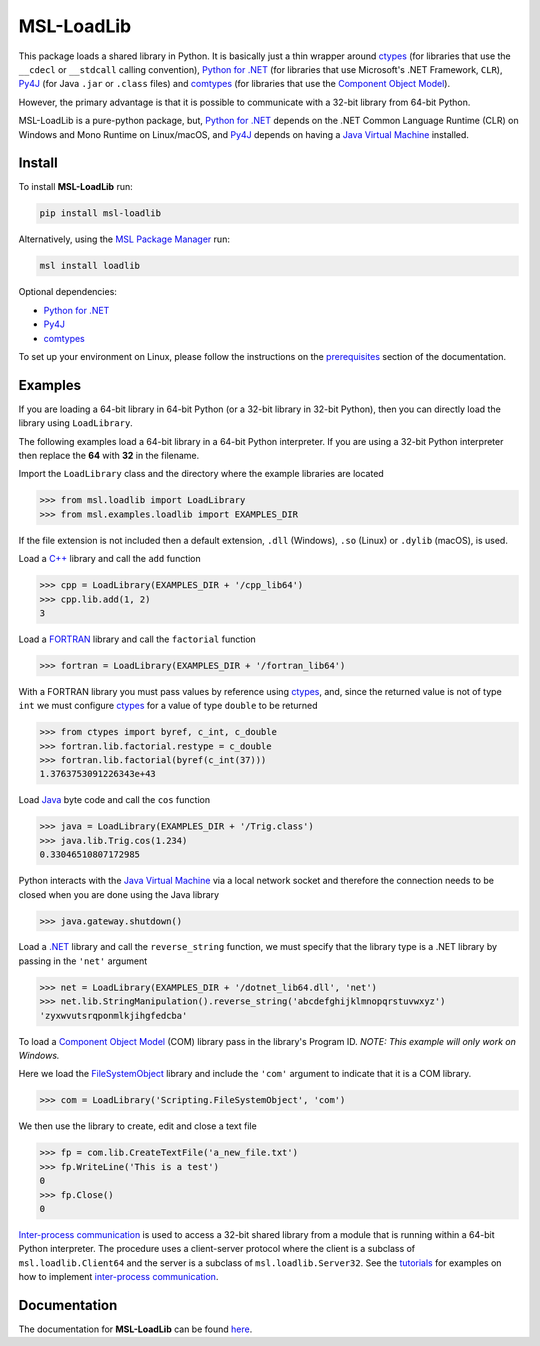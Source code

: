 ===========
MSL-LoadLib
===========

|docs| |pypi| |github tests|

This package loads a shared library in Python. It is basically just a thin wrapper
around ctypes_ (for libraries that use the ``__cdecl`` or ``__stdcall`` calling
convention), `Python for .NET`_ (for libraries that use Microsoft's .NET Framework,
``CLR``), Py4J_ (for Java ``.jar`` or ``.class`` files) and comtypes_ (for
libraries that use the `Component Object Model`_).

However, the primary advantage is that it is possible to communicate with a 32-bit
library from 64-bit Python.

MSL-LoadLib is a pure-python package, but, `Python for .NET`_ depends on the .NET
Common Language Runtime (CLR) on Windows and Mono Runtime on Linux/macOS, and
Py4J_ depends on having a `Java Virtual Machine`_ installed.

Install
-------

To install **MSL-LoadLib** run:

.. code-block:: console

   pip install msl-loadlib

Alternatively, using the `MSL Package Manager`_ run:

.. code-block:: console

   msl install loadlib

Optional dependencies:

* `Python for .NET`_
* Py4J_
* comtypes_

To set up your environment on Linux, please follow the instructions on the
`prerequisites <https://msl-loadlib.readthedocs.io/en/stable/install.html#prerequisites>`_
section of the documentation.

Examples
--------

If you are loading a 64-bit library in 64-bit Python (or a 32-bit library in
32-bit Python), then you can directly load the library using ``LoadLibrary``.

The following examples load a 64-bit library in a 64-bit Python interpreter.
If you are using a 32-bit Python interpreter then replace the **64** with **32**
in the filename.

Import the ``LoadLibrary`` class and the directory where the example libraries
are located

.. invisible-code-block: pycon

   >>> SKIP_README_ALL()

.. code-block:: pycon

   >>> from msl.loadlib import LoadLibrary
   >>> from msl.examples.loadlib import EXAMPLES_DIR

If the file extension is not included then a default extension,
``.dll`` (Windows), ``.so`` (Linux) or ``.dylib`` (macOS), is used.

Load a `C++ <https://github.com/MSLNZ/msl-loadlib/blob/main/msl/examples/loadlib/cpp_lib.cpp>`_
library and call the ``add`` function

.. code-block:: pycon

   >>> cpp = LoadLibrary(EXAMPLES_DIR + '/cpp_lib64')
   >>> cpp.lib.add(1, 2)
   3

Load a `FORTRAN <https://github.com/MSLNZ/msl-loadlib/blob/main/msl/examples/loadlib/fortran_lib.f90>`_
library and call the ``factorial`` function

.. code-block:: pycon

   >>> fortran = LoadLibrary(EXAMPLES_DIR + '/fortran_lib64')

With a FORTRAN library you must pass values by reference using ctypes_, and, since
the returned value is not of type ``int`` we must configure ctypes_ for a value
of type ``double`` to be returned

.. code-block:: pycon

   >>> from ctypes import byref, c_int, c_double
   >>> fortran.lib.factorial.restype = c_double
   >>> fortran.lib.factorial(byref(c_int(37)))
   1.3763753091226343e+43

Load `Java <https://github.com/MSLNZ/msl-loadlib/blob/main/msl/examples/loadlib/Trig.java>`_
byte code and call the ``cos`` function

.. code-block:: pycon

   >>> java = LoadLibrary(EXAMPLES_DIR + '/Trig.class')
   >>> java.lib.Trig.cos(1.234)
   0.33046510807172985

Python interacts with the `Java Virtual Machine`_ via a local network socket and
therefore the connection needs to be closed when you are done using the Java library

.. code-block:: pycon

   >>> java.gateway.shutdown()

Load a `.NET <https://github.com/MSLNZ/msl-loadlib/blob/main/msl/examples/loadlib/dotnet_lib.cs>`_
library and call the ``reverse_string`` function, we must specify that the library
type is a .NET library by passing in the ``'net'`` argument

.. invisible-code-block: pycon

   >>> SKIP_README_DOTNET()

.. code-block:: pycon

   >>> net = LoadLibrary(EXAMPLES_DIR + '/dotnet_lib64.dll', 'net')
   >>> net.lib.StringManipulation().reverse_string('abcdefghijklmnopqrstuvwxyz')
   'zyxwvutsrqponmlkjihgfedcba'

.. invisible-code-block: pycon

   >>> net.cleanup()  # See: https://github.com/pythonnet/pythonnet/issues/1683

To load a `Component Object Model`_ (COM) library pass in the library's Program ID.
*NOTE: This example will only work on Windows.*

Here we load the FileSystemObject_ library and include the ``'com'`` argument to
indicate that it is a COM library.

.. invisible-code-block: pycon

   >>> SKIP_README_COM()

.. code-block:: pycon

   >>> com = LoadLibrary('Scripting.FileSystemObject', 'com')

We then use the library to create, edit and close a text file

.. code-block:: pycon

   >>> fp = com.lib.CreateTextFile('a_new_file.txt')
   >>> fp.WriteLine('This is a test')
   0
   >>> fp.Close()
   0

.. invisible-code-block: pycon

   >>> import os
   >>> os.remove('a_new_file.txt')

`Inter-process communication <ipc_>`_ is used to access a 32-bit shared library
from a module that is running within a 64-bit Python interpreter. The procedure
uses a client-server protocol where the client is a subclass of ``msl.loadlib.Client64``
and the server is a subclass of ``msl.loadlib.Server32``. See the
`tutorials <https://msl-loadlib.readthedocs.io/en/stable/interprocess_communication.html>`_
for examples on how to implement `inter-process communication <ipc_>`_.

Documentation
-------------

The documentation for **MSL-LoadLib** can be found
`here <https://msl-loadlib.readthedocs.io/en/stable/index.html>`_.

.. |docs| image:: https://readthedocs.org/projects/msl-loadlib/badge/?version=latest
   :target: https://msl-loadlib.readthedocs.io/en/stable/
   :alt: Documentation Status

.. |pypi| image:: https://badge.fury.io/py/msl-loadlib.svg
   :target: https://badge.fury.io/py/msl-loadlib

.. |github tests| image:: https://github.com/MSLNZ/msl-loadlib/actions/workflows/run-tests.yml/badge.svg
   :target: https://github.com/MSLNZ/msl-loadlib/actions/workflows/run-tests.yml

.. _ctypes: https://docs.python.org/3/library/ctypes.html
.. _Python for .NET: https://pythonnet.github.io/
.. _Py4J: https://www.py4j.org/
.. _ipc: https://en.wikipedia.org/wiki/Inter-process_communication
.. _Java Virtual Machine: https://en.wikipedia.org/wiki/Java_virtual_machine
.. _MSL Package Manager: https://msl-package-manager.readthedocs.io/en/stable/
.. _comtypes: https://pythonhosted.org/comtypes/#
.. _Component Object Model: https://en.wikipedia.org/wiki/Component_Object_Model
.. _FileSystemObject: https://docs.microsoft.com/en-us/office/vba/language/reference/user-interface-help/filesystemobject-object
